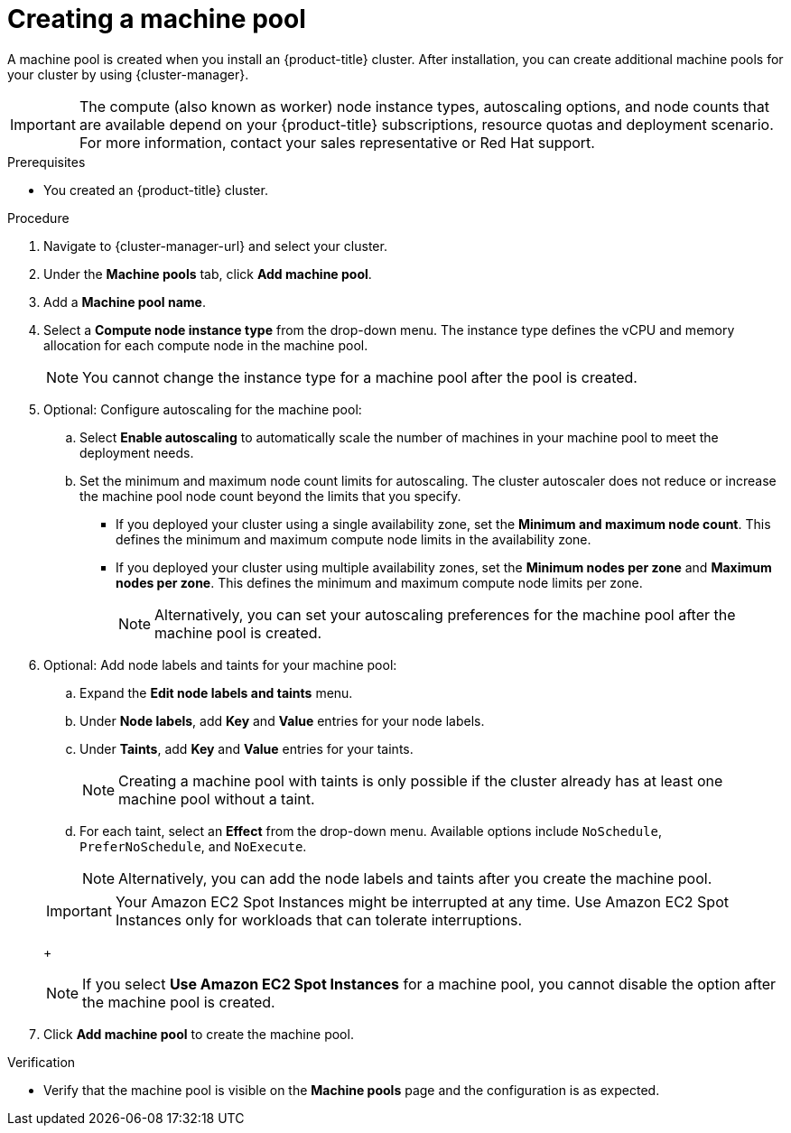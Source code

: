 // Module included in the following assemblies:
//
// * rosa_cluster_admin/rosa_nodes/rosa-managing-worker-nodes.adoc
// * nodes/rosa-managing-worker-nodes.adoc
// * osd_cluster_admin/osd_nodes/osd-managing-worker-nodes.adoc

:_mod-docs-content-type: PROCEDURE
[id="creating_machine_pools_ocm_{context}"]
ifndef::openshift-rosa,openshift-rosa-hcp[]
= Creating a machine pool
endif::openshift-rosa,openshift-rosa-hcp[]
ifdef::openshift-rosa,openshift-rosa-hcp[]
= Creating a machine pool using OpenShift Cluster Manager
endif::openshift-rosa,openshift-rosa-hcp[]

ifndef::openshift-rosa,openshift-rosa-hcp[]
A machine pool is created when you install an {product-title} cluster. After installation, you can create additional machine pools for your cluster by using {cluster-manager}.
endif::openshift-rosa,openshift-rosa-hcp[]
ifdef::openshift-rosa,openshift-rosa-hcp[]
You can create additional machine pools for your {product-title} (ROSA) cluster by using {cluster-manager}.
endif::openshift-rosa,openshift-rosa-hcp[]

ifndef::openshift-rosa,openshift-rosa-hcp[]
[IMPORTANT]
====
The compute (also known as worker) node instance types, autoscaling options, and node counts that are available depend on your
ifdef::openshift-rosa,openshift-rosa-hcp[]
ROSA
endif::openshift-rosa,openshift-rosa-hcp[]
ifndef::openshift-rosa,openshift-rosa-hcp[]
{product-title}
endif::[]
subscriptions, resource quotas and deployment scenario. For more information, contact your sales representative or Red{nbsp}Hat support.
====
endif::openshift-rosa,openshift-rosa-hcp[]

.Prerequisites

ifdef::openshift-rosa,openshift-rosa-hcp[]
* You created a ROSA cluster.
endif::openshift-rosa,openshift-rosa-hcp[]
ifndef::openshift-rosa,openshift-rosa-hcp[]
* You created an {product-title} cluster.
endif::openshift-rosa,openshift-rosa-hcp[]

.Procedure

. Navigate to {cluster-manager-url} and select your cluster.

. Under the *Machine pools* tab, click *Add machine pool*.

. Add a *Machine pool name*.

. Select a *Compute node instance type* from the drop-down menu. The instance type defines the vCPU and memory allocation for each compute node in the machine pool.
+
[NOTE]
====
You cannot change the instance type for a machine pool after the pool is created.
====

. Optional: Configure autoscaling for the machine pool:
.. Select *Enable autoscaling* to automatically scale the number of machines in your machine pool to meet the deployment needs.
ifdef::openshift-dedicated[]
+
[NOTE]
====
The *Enable autoscaling* option is only available for {product-title} if you have the `capability.cluster.autoscale_clusters` subscription. For more information, contact your sales representative or Red{nbsp}Hat support.
====
endif::openshift-dedicated[]
.. Set the minimum and maximum node count limits for autoscaling. The cluster autoscaler does not reduce or increase the machine pool node count beyond the limits that you specify.
ifndef::openshift-rosa-hcp[]
** If you deployed your cluster using a single availability zone, set the *Minimum and maximum node count*. This defines the minimum and maximum compute node limits in the availability zone.
** If you deployed your cluster using multiple availability zones, set the *Minimum nodes per zone* and *Maximum nodes per zone*. This defines the minimum and maximum compute node limits per zone.
endif::openshift-rosa-hcp[]
+
[NOTE]
====
Alternatively, you can set your autoscaling preferences for the machine pool after the machine pool is created.
====

ifdef::openshift-dedicated,openshift-rosa[]
. If you did not enable autoscaling, select a compute node count:
* If you deployed your cluster using a single availability zone, select a *Compute node count* from the drop-down menu. This defines the number of compute nodes to provision to the machine pool for the zone.
* If you deployed your cluster using multiple availability zones, select a *Compute node count (per zone)* from the drop-down menu. This defines the number of compute nodes to provision to the machine pool per zone.
endif::openshift-dedicated,openshift-rosa[]
ifdef::openshift-rosa-hcp[]
. If you did not enable autoscaling, select a *Compute node count* from the drop-down menu. This defines the number of compute nodes to provision to the machine pool for the availability zone.
endif::openshift-rosa-hcp[]

ifdef::openshift-rosa[]
. Optional: Configure *Root disk size*.
endif::openshift-rosa[]

. Optional: Add node labels and taints for your machine pool:
.. Expand the *Edit node labels and taints* menu.
.. Under *Node labels*, add *Key* and *Value* entries for your node labels.
.. Under *Taints*, add *Key* and *Value* entries for your taints.
+
[NOTE]
====
Creating a machine pool with taints is only possible if the cluster already has at least one machine pool without a taint.
====
.. For each taint, select an *Effect* from the drop-down menu. Available options include `NoSchedule`, `PreferNoSchedule`, and `NoExecute`.
+
[NOTE]
====
Alternatively, you can add the node labels and taints after you create the machine pool.
====

ifdef::openshift-rosa,openshift-rosa-hcp,openshift-dedicated[]
. Optional: Select additional custom security groups to use for nodes in this machine pool. You must have already created the security groups and associated them with the VPC that you selected for this cluster. You cannot add or edit security groups after you create the machine pool.
// This can be added back once all of the files have been added to the ROSA HCP distro.
ifndef::openshift-rosa-hcp[]
For more information, see the requirements for security groups in the "Additional resources" section.
endif::openshift-rosa-hcp[]
+
endif::openshift-rosa,openshift-rosa-hcp,openshift-dedicated[]
ifdef::openshift-rosa-hcp[]
[IMPORTANT]
====
You can use up to ten additional security groups for machine pools on {hcp-title} clusters.
====
endif::openshift-rosa-hcp[]
ifdef::openshift-dedicated[]
. Optional: If you deployed {product-title} on AWS using the Customer Cloud Subscription (CCS) model, use Amazon EC2 Spot Instances if you want to configure your machine pool to deploy machines as non-guaranteed AWS Spot Instances:
.. Select *Use Amazon EC2 Spot Instances*.
.. Leave *Use On-Demand instance price* selected to use the on-demand instance price. Alternatively, select *Set maximum price* to define a maximum hourly price for a Spot Instance.
+
For more information about Amazon EC2 Spot Instances, see the link:https://aws.amazon.com/ec2/spot/[AWS documentation].
endif::openshift-dedicated[]
ifdef::openshift-rosa[]
. Optional: Use Amazon EC2 Spot Instances if you want to configure your machine pool to deploy machines as non-guaranteed AWS Spot Instances:
.. Select *Use Amazon EC2 Spot Instances*.
.. Leave *Use On-Demand instance price* selected to use the on-demand instance price. Alternatively, select *Set maximum price* to define a maximum hourly price for a Spot Instance.
+
For more information about Amazon EC2 Spot Instances, see the link:https://aws.amazon.com/ec2/spot/[AWS documentation].
endif::openshift-rosa[]
ifndef::openshift-rosa-hcp[]
+
[IMPORTANT]
====
Your Amazon EC2 Spot Instances might be interrupted at any time. Use Amazon EC2 Spot Instances only for workloads that can tolerate interruptions.
====
+
[NOTE]
====
If you select *Use Amazon EC2 Spot Instances* for a machine pool, you cannot disable the option after the machine pool is created.
====
endif::openshift-rosa-hcp[]

. Click *Add machine pool* to create the machine pool.

.Verification

* Verify that the machine pool is visible on the *Machine pools* page and the configuration is as expected.
